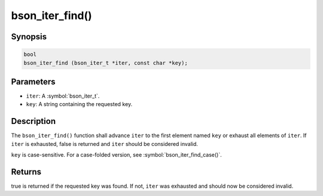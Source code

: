 .. _bson_iter_find:

bson_iter_find()
================

Synopsis
--------

.. code-block:: c

  bool
  bson_iter_find (bson_iter_t *iter, const char *key);

Parameters
----------

- ``iter``: A :symbol:`bson_iter_t`.
- ``key``: A string containing the requested key.

Description
-----------

The ``bson_iter_find()`` function shall advance ``iter`` to the first element named ``key`` or exhaust all elements of ``iter``. If ``iter`` is exhausted, false is returned and ``iter`` should be considered invalid.

``key`` is case-sensitive. For a case-folded version, see :symbol:`bson_iter_find_case()`.

Returns
-------

true is returned if the requested key was found. If not, ``iter`` was exhausted and should now be considered invalid.

